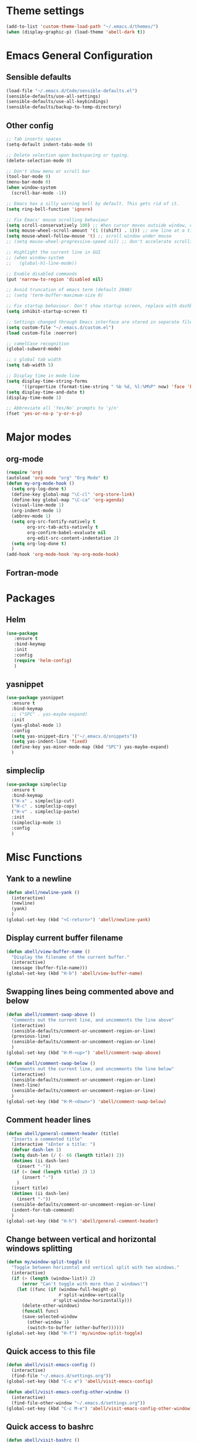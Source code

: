 * Theme settings
  #+BEGIN_SRC emacs-lisp
    (add-to-list 'custom-theme-load-path "~/.emacs.d/themes/")
    (when (display-graphic-p) (load-theme 'abell-dark t))
  #+END_SRC

* Emacs General Configuration
** Sensible defaults
   #+BEGIN_SRC emacs-lisp
     (load-file "~/.emacs.d/Code/sensible-defaults.el")
     (sensible-defaults/use-all-settings)
     (sensible-defaults/use-all-keybindings)
     (sensible-defaults/backup-to-temp-directory)
 #+END_SRC

** Other config
#+BEGIN_SRC emacs-lisp
  ;; Tab inserts spaces
  (setq-default indent-tabs-mode 0)

  ;; Delete selection upon backspacing or typing.
  (delete-selection-mode 0)

  ;; Don't show menu or scroll bar
  (tool-bar-mode 0)
  (menu-bar-mode 0)
  (when window-system
    (scroll-bar-mode -1))

  ;; Emacs has a silly warning bell by default. This gets rid of it.
  (setq ring-bell-function 'ignore)

  ;; Fix Emacs' mouse scrolling behaviour
  (setq scroll-conservatively 100) ;; When cursor moves outside window, don't jump erratically
  (setq mouse-wheel-scroll-amount '(1 ((shift) . 1))) ;; one line at a time
  (setq mouse-wheel-follow-mouse 't) ;; scroll window under mouse
  ;; (setq mouse-wheel-progressive-speed nil) ;; don't accelerate scrolling

  ;; Highlight the current line in GUI
  ;; (when window-system
  ;;   (global-hl-line-mode))

  ;; Enable disabled commands
  (put 'narrow-to-region 'disabled nil)

  ;; Avoid truncation of emacs term (default 2048)
  ;; (setq 'term-buffer-maximum-size 0)

  ;; Fix startup behaviour. Don't show startup screen, replace with dashboard.
  (setq inhibit-startup-screen t)

  ;; Settings changed through Emacs interface are stored in separate file
  (setq custom-file "~/.emacs.d/custom.el")
  (load custom-file :noerror)

  ;; camelCase recognition
  (global-subword-mode)

  ;; c global tab width
  (setq tab-width 5)

  ;; Display time in mode line
  (setq display-time-string-forms
        '((propertize (format-time-string " %b %d, %l:%M%P" now) 'face 'bold)))
  (setq display-time-and-date t)
  (display-time-mode 1)

  ;; Abbreviate all 'Yes/No' prompts to 'y/n'
  (fset 'yes-or-no-p 'y-or-n-p)
#+END_SRC

* Major modes
** org-mode
  #+BEGIN_SRC emacs-lisp
    (require 'org)
    (autoload 'org-mode "org" "Org Mode" t)
    (defun my-org-mode-hook ()
      (setq org-log-done t)
      (define-key global-map "\C-cl" 'org-store-link)
      (define-key global-map "\C-ca" 'org-agenda)
      (visual-line-mode 1)
      (org-indent-mode 1)
      (abbrev-mode 1)
      (setq org-src-fontify-natively t
            org-src-tab-acts-natively t
            org-confirm-babel-evaluate nil
            org-edit-src-content-indentation 2)
      (setq org-log-done t)
      )
    (add-hook 'org-mode-hook 'my-org-mode-hook)
  #+END_SRC

** Fortran-mode

* Packages
** Helm
#+BEGIN_SRC emacs-lisp
    (use-package
       :ensure t
       :bind-keymap
       :init
       :config
       (require 'helm-config)
       )
#+END_SRC

** yasnippet
#+BEGIN_SRC emacs-lisp
  (use-package yasnippet
    :ensure t
    :bind-keymap
    ;; ("SPC" . yas-maybe-expand)
    :init
    (yas-global-mode 1)
    :config
    (setq yas-snippet-dirs '("~/.emacs.d/snippets"))
    (setq yas-indent-line 'fixed)
    (define-key yas-minor-mode-map (kbd "SPC") yas-maybe-expand)
    )
#+END_SRC

** simpleclip
#+BEGIN_SRC emacs-lisp
  (use-package simpleclip
    :ensure t
    :bind-keymap
    ("H-x" . simpleclip-cut)
    ("H-c" . simpleclip-copy)
    ("H-v" . simpleclip-paste)
    :init
    (simpleclip-mode 1)
    :config
    )
#+END_SRC


* Misc Functions
** Yank to a newline
#+BEGIN_SRC emacs-lisp
  (defun abell/newline-yank ()
    (interactive)
    (newline)
    (yank)
    )
  (global-set-key (kbd "<C-return>") 'abell/newline-yank)
#+END_SRC

** Display current buffer filename
#+BEGIN_SRC emacs-lisp
  (defun abell/view-buffer-name ()
    "Display the filename of the current buffer."
    (interactive)
    (message (buffer-file-name)))
  (global-set-key (kbd "H-b") 'abell/view-buffer-name)
#+END_SRC

** Swapping lines being commented above and below
#+BEGIN_SRC emacs-lisp
  (defun abell/comment-swap-above ()
    "Comments out the current line, and uncomments the line above"
    (interactive)
    (sensible-defaults/comment-or-uncomment-region-or-line)
    (previous-line)
    (sensible-defaults/comment-or-uncomment-region-or-line)
    )
  (global-set-key (kbd "H-M-<up>") 'abell/comment-swap-above)

  (defun abell/comment-swap-below ()
    "Comments out the current line, and uncomments the line below"
    (interactive)
    (sensible-defaults/comment-or-uncomment-region-or-line)
    (next-line)
    (sensible-defaults/comment-or-uncomment-region-or-line)
    )
  (global-set-key (kbd "H-M-<down>") 'abell/comment-swap-below)
#+END_SRC

** Comment header lines
#+BEGIN_SRC emacs-lisp
  (defun abell/general-comment-header (title)
    "Inserts a commented title"
    (interactive "sEnter a title: ")
    (defvar dash-len 1)
    (setq dash-len (/ (- 66 (length title)) 2))
    (dotimes (ii dash-len)
      (insert "-"))
    (if (= (mod (length title) 2) 1)
        (insert "-")
      )
    (insert title)
    (dotimes (ii dash-len)
      (insert "-"))
    (sensible-defaults/comment-or-uncomment-region-or-line)
    (indent-for-tab-command)
    )
  (global-set-key (kbd "H-h") 'abell/general-comment-header)
#+END_SRC

** Change between vertical and horizontal windows splitting
#+BEGIN_SRC emacs-lisp
  (defun my/window-split-toggle ()
    "Toggle between horizontal and vertical split with two windows."
    (interactive)
    (if (> (length (window-list)) 2)
        (error "Can't toggle with more than 2 windows!")
      (let ((func (if (window-full-height-p)
                      #'split-window-vertically
                    #'split-window-horizontally)))
        (delete-other-windows)
        (funcall func)
        (save-selected-window
          (other-window 1)
          (switch-to-buffer (other-buffer))))))
  (global-set-key (kbd "H-f") 'my/window-split-toggle)
#+END_SRC

** Quick access to this file
#+BEGIN_SRC emacs-lisp
  (defun abell/visit-emacs-config ()
    (interactive)
    (find-file "~/.emacs.d/settings.org"))
  (global-set-key (kbd "C-c e") 'abell/visit-emacs-config)

  (defun abell/visit-emacs-config-other-window ()
    (interactive)
    (find-file-other-window "~/.emacs.d/settings.org"))
  (global-set-key (kbd "C-c M-e") 'abell/visit-emacs-config-other-window)
#+END_SRC

** Quick access to bashrc
#+BEGIN_SRC emacs-lisp
  (defun abell/visit-bashrc ()
    (interactive)
    (if (file-exists-p "~/.bash_config")
        (find-file "~/.bash_config")
      (find-file "~/.bashrc")
      )
    )
  (global-set-key (kbd "C-c b") 'abell/visit-bashrc)
#+END_SRC

** Move lines up and down
#+BEGIN_SRC emacs-lisp
  (defun abell/move-line-up ()
    (interactive)
    (transpose-lines 1)
    (previous-line 2))
  (global-set-key (kbd "M-<up>") 'abell/move-line-up)

  (defun abell/move-line-down ()
    (interactive)
    (forward-line 1)
    (transpose-lines 1)
    (previous-line 1))
  (global-set-key (kbd "M-<down>") 'abell/move-line-down)
#+END_SRC

** Duplicate current line
#+BEGIN_SRC emacs-lisp
  (defun duplicate-current-line-or-region (arg)
    "Duplicates the current line or region ARG times.
  If there's no region, the current line will be duplicated. However, if
  there's a region, all lines that region covers will be duplicated."
    (interactive "p")
    (let (beg end (origin (point)))
      (if (and mark-active (> (point) (mark)))
          (exchange-point-and-mark))
      (setq beg (line-beginning-position))
      (if mark-active
          (exchange-point-and-mark))
      (setq end (line-end-position))
      (let ((region (buffer-substring-no-properties beg end)))
        (dotimes (i arg)
          (goto-char end)
          (newline)
          (insert region)
          (setq end (point)))
        (goto-char (+ origin (* (length region) arg) arg)))))
  (global-set-key (kbd "H-d") 'duplicate-current-line-or-region)
#+END_SRC

** Kill buffer and frame
#+BEGIN_SRC emacs-lisp
  (defun abell/kill-buffer-and-frame ()
    (interactive)
    (kill-this-buffer)
    (delete-frame))
  (global-set-key (kbd "C-x 5 k") 'abell/kill-buffer-and-frame)
#+END_SRC

** Run python3 in this buffer
#+BEGIN_SRC emacs-lisp
  (defun abell/run-python3 ()
    (interactive)
    (let ((buf (ansi-term "/usr/bin/python3")))))
#+END_SRC

** Open/close terminal in other window
#+BEGIN_SRC emacs-lisp
  (defun abell/open-term-other-window ()
    (interactive)
    (let ((buf (ansi-term "/bin/bash")))
      (switch-to-buffer (other-buffer buf))
      (switch-to-buffer-other-window buf)))
  (global-set-key (kbd "C-x 4 t") 'abell/open-term-other-window)
  (defun abell/open-term-other-window-below ()
        (interactive)
        (split-window-below -9)
        (other-window ansi-term)
        (1 "/bin/bash")
      )
  (defun abell/open-term-close-window ()
    (interactive)
    (switch-to-buffer-other-window "*terminal*")
    (kill-buffer-and-window)
    )
  (add-hook 'term-exec-hook
            (lambda () (set-process-query-on-exit-flag (get-buffer-process (current-buffer)) nil)))
  (global-set-key (kbd "H-t") 'abell/open-term-other-window)
  (global-set-key (kbd "H-M-t") 'abell/open-term-close-window)
#+END_SRC


* Misc keybindings
#+BEGIN_SRC emacs-lisp
  (global-set-key (kbd "M-n") 'forward-paragraph)
  (global-set-key (kbd "M-p") 'backward-paragraph)
  (global-set-key (kbd "M-]") 'other-frame)
  (global-set-key (kbd "M-[") 'other-window)
  (global-set-key (kbd "C-x 4 k") 'kill-buffer-and-window)
  (global-set-key (kbd "<menu>") 'shell-command)
  (global-set-key (kbd "C-c n") (lambda () (interactive) (insert-char 10008))) ; ✘
  (global-set-key (kbd "H-y") (lambda () (interactive) (insert-char 10004))) ; ✔
  (global-set-key (kbd "C-H-y") (lambda () (interactive) (count-matches "✔" 0 nil t))) ; Count ✔
#+END_SRC
